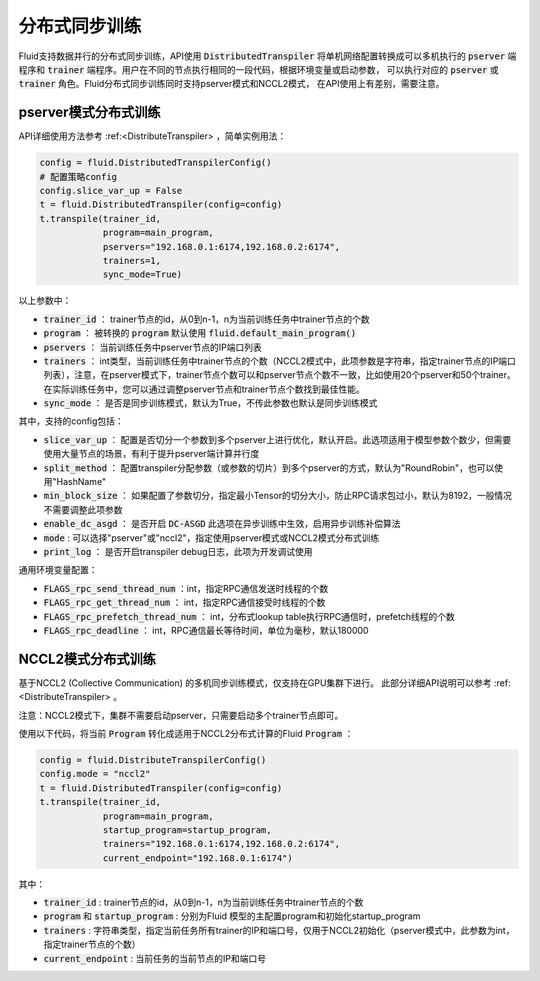 .. _api_guide_sync_training:

############
分布式同步训练
############

Fluid支持数据并行的分布式同步训练，API使用 :code:`DistributedTranspiler` 将单机网络配置转换成可以多机执行的
:code:`pserver` 端程序和 :code:`trainer` 端程序。用户在不同的节点执行相同的一段代码，根据环境变量或启动参数，
可以执行对应的 :code:`pserver` 或 :code:`trainer` 角色。Fluid分布式同步训练同时支持pserver模式和NCCL2模式，
在API使用上有差别，需要注意。

pserver模式分布式训练
===================

API详细使用方法参考 :ref:<DistributeTranspiler> ，简单实例用法：

.. code-block:: python

    config = fluid.DistributedTranspilerConfig()
    # 配置策略config
    config.slice_var_up = False
    t = fluid.DistributedTranspiler(config=config)
    t.transpile(trainer_id, 
                program=main_program,
                pservers="192.168.0.1:6174,192.168.0.2:6174",
                trainers=1,
                sync_mode=True)

以上参数中：

- :code:`trainer_id` ： trainer节点的id，从0到n-1，n为当前训练任务中trainer节点的个数
- :code:`program` ： 被转换的 :code:`program` 默认使用 :code:`fluid.default_main_program()`
- :code:`pservers` ： 当前训练任务中pserver节点的IP端口列表
- :code:`trainers` ： int类型，当前训练任务中trainer节点的个数（NCCL2模式中，此项参数是字符串，指定trainer节点的IP端口列表），注意，在pserver模式下，trainer节点个数可以和pserver节点个数不一致，比如使用20个pserver和50个trainer。在实际训练任务中，您可以通过调整pserver节点和trainer节点个数找到最佳性能。
- :code:`sync_mode` ： 是否是同步训练模式，默认为True，不传此参数也默认是同步训练模式


其中，支持的config包括：

- :code:`slice_var_up` ： 配置是否切分一个参数到多个pserver上进行优化，默认开启。此选项适用于模型参数个数少，但需要使用大量节点的场景，有利于提升pserver端计算并行度
- :code:`split_method` ： 配置transpiler分配参数（或参数的切片）到多个pserver的方式，默认为"RoundRobin"，也可以使用"HashName"
- :code:`min_block_size` ： 如果配置了参数切分，指定最小Tensor的切分大小，防止RPC请求包过小，默认为8192，一般情况不需要调整此项参数
- :code:`enable_dc_asgd` ： 是否开启 :code:`DC-ASGD` 此选项在异步训练中生效，启用异步训练补偿算法
- :code:`mode` : 可以选择"pserver"或"nccl2"，指定使用pserver模式或NCCL2模式分布式训练
- :code:`print_log` ： 是否开启transpiler debug日志，此项为开发调试使用

通用环境变量配置：

- :code:`FLAGS_rpc_send_thread_num` ：int，指定RPC通信发送时线程的个数
- :code:`FLAGS_rpc_get_thread_num` ： int，指定RPC通信接受时线程的个数
- :code:`FLAGS_rpc_prefetch_thread_num` ： int，分布式lookup table执行RPC通信时，prefetch线程的个数
- :code:`FLAGS_rpc_deadline` ： int，RPC通信最长等待时间，单位为毫秒，默认180000


NCCL2模式分布式训练
=================

基于NCCL2 (Collective Communication) 的多机同步训练模式，仅支持在GPU集群下进行。
此部分详细API说明可以参考 :ref:<DistributeTranspiler> 。

注意：NCCL2模式下，集群不需要启动pserver，只需要启动多个trainer节点即可。

使用以下代码，将当前 :code:`Program` 转化成适用于NCCL2分布式计算的Fluid :code:`Program` ：

.. code-block:: python

    config = fluid.DistributeTranspilerConfig()
    config.mode = "nccl2"
    t = fluid.DistributedTranspiler(config=config)
    t.transpile(trainer_id, 
                program=main_program,
                startup_program=startup_program,
                trainers="192.168.0.1:6174,192.168.0.2:6174",
                current_endpoint="192.168.0.1:6174")

其中：

- :code:`trainer_id` : trainer节点的id，从0到n-1，n为当前训练任务中trainer节点的个数
- :code:`program` 和 :code:`startup_program` : 分别为Fluid 模型的主配置program和初始化startup_program
- :code:`trainers` : 字符串类型，指定当前任务所有trainer的IP和端口号，仅用于NCCL2初始化（pserver模式中，此参数为int，指定trainer节点的个数）
- :code:`current_endpoint` : 当前任务的当前节点的IP和端口号
